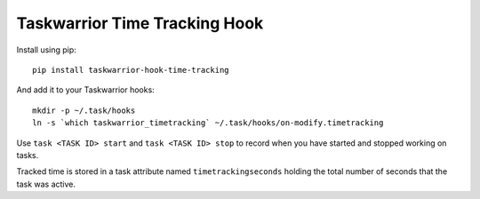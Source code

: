 Taskwarrior Time Tracking Hook
==============================


Install using pip::

    pip install taskwarrior-hook-time-tracking

And add it to your Taskwarrior hooks::

    mkdir -p ~/.task/hooks
    ln -s `which taskwarrior_timetracking` ~/.task/hooks/on-modify.timetracking

Use ``task <TASK ID> start`` and ``task <TASK ID> stop`` to record when you have
started and stopped working on tasks.

Tracked time is stored in a task attribute named ``timetrackingseconds`` holding
the total number of seconds that the task was active.
